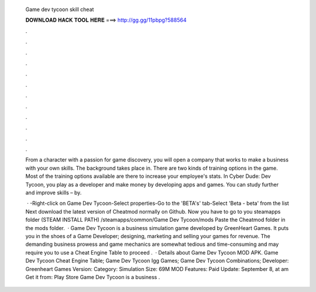   Game dev tycoon skill cheat
  
  
  
  𝐃𝐎𝐖𝐍𝐋𝐎𝐀𝐃 𝐇𝐀𝐂𝐊 𝐓𝐎𝐎𝐋 𝐇𝐄𝐑𝐄 ===> http://gg.gg/11pbpg?588564
  
  
  
  .
  
  
  
  .
  
  
  
  .
  
  
  
  .
  
  
  
  .
  
  
  
  .
  
  
  
  .
  
  
  
  .
  
  
  
  .
  
  
  
  .
  
  
  
  .
  
  
  
  .
  
  From a character with a passion for game discovery, you will open a company that works to make a business with your own skills. The background takes place in. There are two kinds of training options in the game. Most of the training options available are there to increase your employee's stats. In Cyber Dude: Dev Tycoon, you play as a developer and make money by developing apps and games. You can study further and improve skills – by.
  
   · -Right-click on Game Dev Tycoon-Select properties-Go to the 'BETA's' tab-Select 'Beta - beta' from the list Next download the latest version of Cheatmod normally  on Github. Now you have to go to you steamapps folder (STEAM INSTALL PATH) /steamapps/common/Game Dev Tycoon/mods Paste the Cheatmod folder in the mods folder.  · Game Dev Tycoon is a business simulation game developed by GreenHeart Games. It puts you in the shoes of a Game Developer; designing, marketing and selling your games for revenue. The demanding business prowess and game mechanics are somewhat tedious and time-consuming and may require you to use a Cheat Engine Table to proceed .  · Details about Game Dev Tycoon MOD APK. Game Dev Tycoon Cheat Engine Table; Game Dev Tycoon Igg Games; Game Dev Tycoon Combinations; Developer: Greenheart Games Version: Category: Simulation Size: 69M MOD Features: Paid Update: September 8, at am Get it from: Play Store Game Dev Tycoon is a business .
